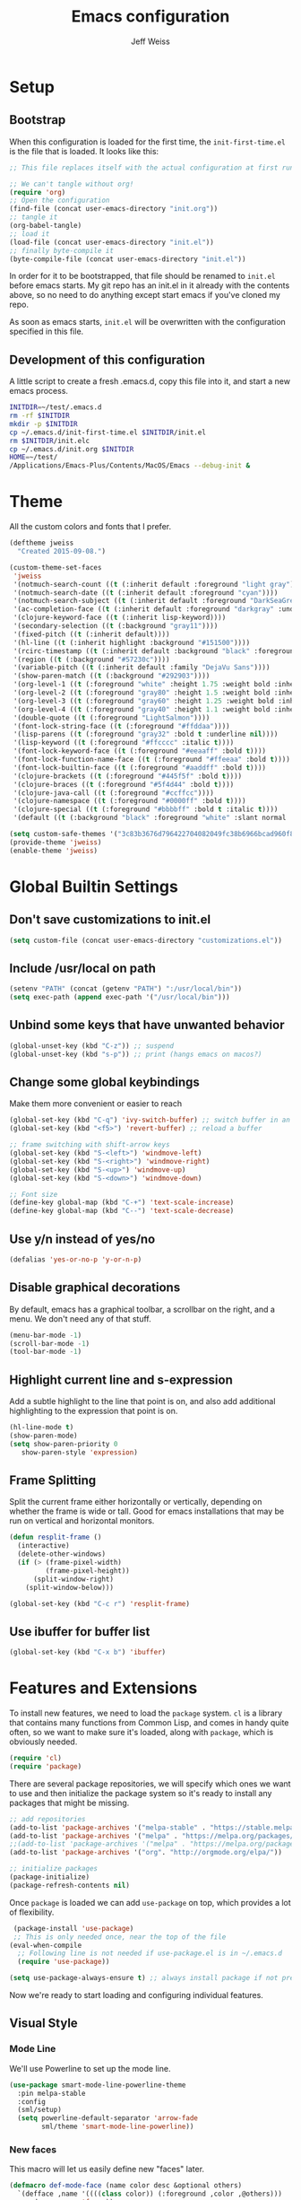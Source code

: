 # -*- mode: org; -*-
#+HTML_HEAD: <link rel="stylesheet" type="text/css" href="http://www.pirilampo.org/styles/readtheorg/css/htmlize.css"/>
#+HTML_HEAD: <link rel="stylesheet" type="text/css" href="http://www.pirilampo.org/styles/readtheorg/css/readtheorg.css"/>
#+HTML_HEAD: <style> pre.src { background: black; color: white; } #content { max-width: 1000px } </style>
#+HTML_HEAD: <script src="https://ajax.googleapis.com/ajax/libs/jquery/2.1.3/jquery.min.js"></script>
#+HTML_HEAD: <script src="https://maxcdn.bootstrapcdn.com/bootstrap/3.3.4/js/bootstrap.min.js"></script>
#+HTML_HEAD: <script type="text/javascript" src="http://www.pirilampo.org/styles/lib/js/jquery.stickytableheaders.js"></script>
#+HTML_HEAD: <script type="text/javascript" src="http://www.pirilampo.org/styles/readtheorg/js/readtheorg.js"></script>

#+TITLE: Emacs configuration
#+AUTHOR: Jeff Weiss
#+BABEL: :cache yes
#+OPTIONS: toc:4 h:4
#+STARTUP: showeverything
#+PROPERTY: header-args :tangle yes
* Setup
** Bootstrap
When this configuration is loaded for the first time, the
~init-first-time.el~ is the file that is loaded. It looks like this:

#+BEGIN_SRC emacs-lisp :tangle init-first-time.el
  ;; This file replaces itself with the actual configuration at first run.

  ;; We can't tangle without org!
  (require 'org)
  ;; Open the configuration
  (find-file (concat user-emacs-directory "init.org"))
  ;; tangle it
  (org-babel-tangle)
  ;; load it
  (load-file (concat user-emacs-directory "init.el"))
  ;; finally byte-compile it
  (byte-compile-file (concat user-emacs-directory "init.el"))
#+END_SRC

In order for it to be bootstrapped, that file should be renamed to
~init.el~ before emacs starts. My git repo has an init.el in it
already with the contents above, so no need to do anything except
start emacs if you've cloned my repo.

As soon as emacs starts, ~init.el~ will be overwritten with the
configuration specified in this file.
** Development of this configuration
A little script to create a fresh .emacs.d, copy this file into it,
and start a new emacs process.

#+BEGIN_SRC sh
  INITDIR=~/test/.emacs.d
  rm -rf $INITDIR
  mkdir -p $INITDIR
  cp ~/.emacs.d/init-first-time.el $INITDIR/init.el
  rm $INITDIR/init.elc
  cp ~/.emacs.d/init.org $INITDIR
  HOME=~/test/
  /Applications/Emacs-Plus/Contents/MacOS/Emacs --debug-init &
#+END_SRC
* Theme
All the custom colors and fonts that I prefer.
#+BEGIN_SRC emacs-lisp
  (deftheme jweiss
    "Created 2015-09-08.")

  (custom-theme-set-faces
   'jweiss
   '(notmuch-search-count ((t (:inherit default :foreground "light gray"))))
   '(notmuch-search-date ((t (:inherit default :foreground "cyan"))))
   '(notmuch-search-subject ((t (:inherit default :foreground "DarkSeaGreen2"))))
   '(ac-completion-face ((t (:inherit default :foreground "darkgray" :underline t))))
   '(clojure-keyword-face ((t (:inherit lisp-keyword))))
   '(secondary-selection ((t (:background "gray11"))))
   '(fixed-pitch ((t (:inherit default))))
   '(hl-line ((t (:inherit highlight :background "#151500"))))
   '(rcirc-timestamp ((t (:inherit default :background "black" :foreground "gray25"))))
   '(region ((t (:background "#57230c"))))
   '(variable-pitch ((t (:inherit default :family "DejaVu Sans"))))
   '(show-paren-match ((t (:background "#292903"))))
   '(org-level-1 ((t (:foreground "white" :height 1.75 :weight bold :inherit outline-1))))
   '(org-level-2 ((t (:foreground "gray80" :height 1.5 :weight bold :inherit outline-2))))
   '(org-level-3 ((t (:foreground "gray60" :height 1.25 :weight bold :inherit outline-3))))
   '(org-level-4 ((t (:foreground "gray40" :height 1.1 :weight bold :inherit outline-4))))
   '(double-quote ((t (:foreground "LightSalmon"))))
   '(font-lock-string-face ((t (:foreground "#ffddaa"))))
   '(lisp-parens ((t (:foreground "gray32" :bold t :underline nil))))
   '(lisp-keyword ((t (:foreground "#ffcccc" :italic t))))
   '(font-lock-keyword-face ((t (:foreground "#eeaaff" :bold t))))
   '(font-lock-function-name-face ((t (:foreground "#ffeeaa" :bold t))))
   '(font-lock-builtin-face ((t (:foreground "#aaddff" :bold t))))
   '(clojure-brackets ((t (:foreground "#445f5f" :bold t))))
   '(clojure-braces ((t (:foreground "#5f4d44" :bold t))))
   '(clojure-java-call ((t (:foreground "#ccffcc"))))
   '(clojure-namespace ((t (:foreground "#0000ff" :bold t))))
   '(clojure-special ((t (:foreground "#bbbbff" :bold t :italic t))))
   '(default ((t (:background "black" :foreground "white" :slant normal :weight normal :family "DejaVu Sans Mono")))))

  (setq custom-safe-themes '("3c83b3676d796422704082049fc38b6966bcad960f896669dfc21a7a37a748fa" default))
  (provide-theme 'jweiss)
  (enable-theme 'jweiss)
#+END_SRC

* Global Builtin Settings
** Don't save customizations to init.el
#+BEGIN_SRC emacs-lisp
  (setq custom-file (concat user-emacs-directory "customizations.el"))
#+END_SRC
** Include /usr/local on path
#+BEGIN_SRC emacs-lisp
  (setenv "PATH" (concat (getenv "PATH") ":/usr/local/bin"))
  (setq exec-path (append exec-path '("/usr/local/bin")))
#+END_SRC

** Unbind some keys that have unwanted behavior
#+BEGIN_SRC emacs-lisp
  (global-unset-key (kbd "C-z")) ;; suspend
  (global-unset-key (kbd "s-p")) ;; print (hangs emacs on macos?)
#+END_SRC

** Change some global keybindings
Make them more convenient or easier to reach

#+BEGIN_SRC emacs-lisp
  (global-set-key (kbd "C-q") 'ivy-switch-buffer) ;; switch buffer in an easy combo
  (global-set-key (kbd "<f5>") 'revert-buffer) ;; reload a buffer

  ;; frame switching with shift-arrow keys
  (global-set-key (kbd "S-<left>") 'windmove-left)
  (global-set-key (kbd "S-<right>") 'windmove-right)
  (global-set-key (kbd "S-<up>") 'windmove-up)
  (global-set-key (kbd "S-<down>") 'windmove-down)

  ;; Font size
  (define-key global-map (kbd "C-+") 'text-scale-increase)
  (define-key global-map (kbd "C--") 'text-scale-decrease)
#+END_SRC

** Use y/n instead of yes/no
#+BEGIN_SRC emacs-lisp
  (defalias 'yes-or-no-p 'y-or-n-p)
#+END_SRC

** Disable graphical decorations
By default, emacs has a graphical toolbar, a scrollbar on the
right, and a menu. We don't need any of that stuff.
#+BEGIN_SRC emacs-lisp
  (menu-bar-mode -1)
  (scroll-bar-mode -1)
  (tool-bar-mode -1)
#+END_SRC
** Highlight current line and s-expression
Add a subtle highlight to the line that point is on, and also add
additional highlighting to the expression that point is on.
#+BEGIN_SRC emacs-lisp
  (hl-line-mode t)
  (show-paren-mode)
  (setq show-paren-priority 0
     show-paren-style 'expression)
#+END_SRC
** Frame Splitting
Split the current frame either horizontally or vertically, depending
on whether the frame is wide or tall. Good for emacs installations
that may be run on vertical and horizontal monitors.
#+BEGIN_SRC emacs-lisp
  (defun resplit-frame ()
    (interactive)
    (delete-other-windows)
    (if (> (frame-pixel-width)
           (frame-pixel-height))
        (split-window-right)
      (split-window-below)))

  (global-set-key (kbd "C-c r") 'resplit-frame)
#+END_SRC
** Use ibuffer for buffer list
#+BEGIN_SRC emacs-lisp
  (global-set-key (kbd "C-x b") 'ibuffer)
#+END_SRC
* Features and Extensions
To install new features, we need to load the =package= system. =cl= is
a library that contains many functions from Common Lisp, and comes in
handy quite often, so we want to make sure it's loaded, along with
=package=, which is obviously needed.


#+BEGIN_SRC emacs-lisp
  (require 'cl)
  (require 'package)
#+END_SRC

There are several package repositories, we will specify which ones we
want to use and then initialize the package system so it's ready to
install any packages that might be missing.

#+BEGIN_SRC emacs-lisp
  ;; add repositories
  (add-to-list 'package-archives '("melpa-stable" . "https://stable.melpa.org/packages/") t)
  (add-to-list 'package-archives '("melpa" . "https://melpa.org/packages/") t)
  ;;(add-to-list 'package-archives '("melpa" . "https://melpa.org/packages/") t)
  (add-to-list 'package-archives '("org". "http://orgmode.org/elpa/"))

  ;; initialize packages
  (package-initialize)
  (package-refresh-contents nil)
#+END_SRC

Once =package= is loaded we can add =use-package= on top, which
provides a lot of flexibility.

#+BEGIN_SRC emacs-lisp
   (package-install 'use-package)
   ;; This is only needed once, near the top of the file
  (eval-when-compile
    ;; Following line is not needed if use-package.el is in ~/.emacs.d
    (require 'use-package))

  (setq use-package-always-ensure t) ;; always install package if not present
#+END_SRC


Now we're ready to start loading and configuring individual features.
** Visual Style
*** Mode Line
We'll use Powerline to set up the mode line.
#+BEGIN_SRC emacs-lisp
  (use-package smart-mode-line-powerline-theme
    :pin melpa-stable
    :config
    (sml/setup)
    (setq powerline-default-separator 'arrow-fade
          sml/theme 'smart-mode-line-powerline))
#+END_SRC

*** New faces
This macro will let us easily define new "faces" later.

#+BEGIN_SRC emacs-lisp
  (defmacro def-mode-face (name color desc &optional others)
    `(defface ,name '((((class color)) (:foreground ,color ,@others)))
       ,desc :group 'faces))
#+END_SRC

** General Editing
*** Completion
For automatic completion and narrowing of candidates, we'll use [[https://github.com/abo-abo/swiper][Ivy]]
(also contains functionality called Swiper and Counsel).

This tool helps you choose from lists, for things like selecting a
buffer, finding a file, finding a command, etc.

Swiper shows all of the occurrences of a particular regex in one
place, it can be a replacement for the builtin ~re-search-forward~.

~counsel-git-grep~ is a replacement for ~find-grep~.

#+BEGIN_SRC emacs-lisp
  (use-package counsel
    :pin melpa-stable
    :config
    (setq
     ;; for showing recently used first
     ivy-use-virtual-buffers t
     ;; make ivy's display a bit bigger
     ivy-height 30)
    (when (eq system-type 'darwin)
      ;; use appropriate search backend for OS X
      (setq counsel-locate-cmd 'counsel-locate-cmd-mdfind))
    :bind
    (("C-s" . 'swiper)
     ("M-x" . 'counsel-M-x)
     ("C-x C-f" . 'counsel-find-file)
     ("C-c j" . 'counsel-git-grep)))
#+END_SRC

#+RESULTS:
: counsel-git-grep

*** Autocomplete
Autocomplete will help you finish what you started typing. For
example, long function names. When you hit TAB autocomplete will
fill in the rest. We'll try company-mode.
#+BEGIN_SRC emacs-lisp
  (use-package company
    :pin melpa-stable
    :hook (after-init . global-company-mode))
#+END_SRC
*** Smartparens
Smartparens inserts parens in pairs, keeps them balanced, and provides
motion and structural editing. It's a must-have for any lisp
programming.
#+BEGIN_SRC emacs-lisp
  (use-package smartparens
    :pin melpa-stable
    :config
    (require 'smartparens-config)
    (setq sp-base-key-bindings 'paredit
          sp-highlight-pair-overlay nil
          sp-highlight-wrap-overlay nil
          sp-highlight-wrap-tag-overlay nil)
    (sp-pair "(" ")" :wrap "M-(")
    (sp-pair "[" "]" :wrap "M-[")
    (sp-pair "{" "}" :wrap "M-{")

    :bind
    (:map smartparens-mode-map
          ("C-M-<backspace>" . sp-backward-kill-sexp)
          ("M-s" . sp-splice-sexp)
          ("M-S-<up>" . sp-raise-sexp)
          ("C-<right>" . sp-forward-slurp-sexp)
          ("C-<left>" . sp-forward-barf-sexp)
          ("C-M-<left>" . sp-backward-slurp-sexp)
          ("C-M-<right>" . sp-backward-barf-sexp)
          ("C-M-n" . sp-up-sexp)
          ("C-M-p" . sp-backward-down-sexp)
          ("C-M-d" . sp-down-sexp)
          ("C-M-u" . sp-backward-up-sexp)))
#+END_SRC

#+RESULTS:
: smartparens-config

Set up smartparens to run in strict mode in these major modes (where
it doesn't allow parens to become unbalanced!)
#+BEGIN_SRC emacs-lisp
  (dolist (mode '(scheme emacs-lisp lisp clojure clojurescript eshell html cider-repl))
      (add-hook (intern (concat (symbol-name mode) "-mode-hook"))
                #'smartparens-strict-mode))
#+END_SRC

**** Focus Mode
My own little experiment using smartparens and emacs' built in
narrowing to focus on a particular s-expression. It has commands to
narrow or expand the focus.
#+BEGIN_SRC emacs-lisp
  (defun narrow-to-expression ()
    (interactive)
    (mark-sexp)
    (narrow-to-region (point) (mark))
    (deactivate-mark t))

  (defun focus-lisp-movement (motion-fn)
    (widen)
    (let ((pt (point)))
      (funcall motion-fn)
      (if (not (eq pt (point)))
          (narrow-to-expression))
      (deactivate-mark t)))

  (defun focus-lisp-up ()
    (interactive)
    (focus-lisp-movement 'sp-backward-up-sexp))

  (defun focus-lisp-down ()
    (interactive)
    (focus-lisp-movement 'sp-down-sexp))

  (define-key smartparens-mode-map (kbd "C-M-S-U") 'focus-lisp-up)
  (define-key smartparens-mode-map (kbd "C-M-S-D") 'focus-lisp-down)
  (define-key smartparens-mode-map (kbd "C-M-u") 'sp-backward-up-sexp)
  (global-set-key (kbd "C-x n e") 'narrow-to-expression)
#+END_SRC

*** Undo Tree
Allows you to undo and redo without losing any previous states.
#+BEGIN_SRC emacs-lisp
  (use-package undo-tree) ;; this is in elpa, so no need to pin
  (autoload 'global-undo-tree-mode "undo-tree")
  (global-undo-tree-mode)
  (setq undo-tree-auto-save-history t
        undo-tree-visualizer-timestamps t)
#+END_SRC
*** Multiple cursors
A powerful tool that allows you to perform any edit operation in many
places simultaneously. It's great for making the same structural edits
repeatedly. Same functionality as keyboard macros, but allows you to
see the results at each step.

#+BEGIN_SRC emacs-lisp
  (use-package multiple-cursors
    :pin melpa-stable)
  (require 'multiple-cursors)
  (define-prefix-command 'mc-key-map)
  (global-set-key (kbd "C-c m") 'mc-key-map)

  (define-key mc-key-map (kbd ".") 'mc/mark-all-symbols-like-this)
  (define-key mc-key-map (kbd "M-.") 'mc/mark-all-symbols-like-this-in-defun)
  (define-key mc-key-map (kbd ",") 'mc/mark-all-like-this-dwim)
  (define-key mc-key-map (kbd "/") 'mc/mark-more-like-this-extended)
  (define-key mc-key-map (kbd "s") 'mc/mark-next-symbol-like-this)
  (define-key mc-key-map (kbd "m") 'mc/mark-all-dwim)
  (define-key mc/keymap (kbd "M-n") 'mc/cycle-forward)

  ;; don't exit with the return key
  (define-key mc/keymap (kbd "<return>") nil)
#+END_SRC

Remember which commands need to be run once for each cursor (normally
saved to ~.mc-lists.el~
#+BEGIN_SRC emacs-lisp
  (setq mc/cmds-to-run-for-all
        '(beginning-of-defun
          down-list
          forward-sexp
          sp-backward-delete-char
          sp-backward-up-sexp
          sp-forward-slurp-sexp
          sp-raise-sexp
          sp-splice-sexp
          sp-unwrap-sexp))
#+END_SRC

*** Ace Jump Mode
Lets you jump anywhere on screen with a few keypresses.

#+BEGIN_SRC emacs-lisp
  (use-package ace-jump-mode
    :pin melpa-stable)

  (global-set-key (kbd "C-'") 'ace-jump-mode)
  (setq ace-jump-mode-scope 'frame) ;;current frame only
  (setq ace-jump-mode-move-keys ;;lower case hotkeys only
        (loop for i from ?a to ?z collect i))
#+END_SRC

** Org mode
There are a few features we want, to be able to write org mode
documents like this one.

org-babel is what allows you to execute code blocks inside the org
mode file. There are some add ons for different languages.

#+BEGIN_SRC emacs-lisp
  (require 'ob-clojure)
  (setq org-babel-load-languages '((emacs-lisp . t) (shell . t))
        org-confirm-babel-evaluate nil
        org-startup-indented t
        org-startup-with-inline-images t)
#+END_SRC

Install HTMLize so that we can export files like this one to HTML
and get pretty fonts and colors just like we see in emacs!

#+BEGIN_SRC emacs-lisp
    (use-package htmlize
      :pin melpa-stable)
#+END_SRC

Next we enable bullets mode which makes pretty bulleted outlines,
instead of just using the asterisk character.

#+BEGIN_SRC emacs-lisp
  (use-package org-bullets
    :pin melpa-stable)
  (require 'org-bullets)
  (setq org-bullets-bullet-list '("●" "○" "★"))
  (add-hook 'org-mode-hook (lambda () (org-bullets-mode 1)))
#+END_SRC

** Source Control
Magit is the best. It's a wrapper for git, and it makes things so much easier.
#+BEGIN_SRC emacs-lisp
  (use-package magit
    :pin melpa-stable)
  (require 'magit)
  (global-set-key (kbd "<f2>") 'magit-status)
  (setq magit-diff-refine-hunk 'all
        magit-revert-buffers 'silent
        magit-save-repository-buffers nil)
#+END_SRC

Add the ability to jump right into magit from find-file, so you can
go to the repository and straight to magit. ~M-o g~ will jump to
magit from whatever the current candidate is.
#+BEGIN_SRC emacs-lisp
  (ivy-add-actions 'counsel-find-file '(("g" magit-status "magit")))
#+END_SRC


** Programming Languages
*** Generic Lisp
There are some features that apply to all flavors of Lisp, including
Emacs Lisp, Common Lisp, and Clojure. We'll define them once and apply
them to the whole lisp family.

**** Colors for keywords, parens, and quotes
It's nice to have the quote character be a slightly different color
than the text it's enclosing.

Lisp keywords (that start with ~:~) are easier to pick out if they are
a different color from normal lisp symbols.

Dimming parens to a dark gray is great, as a lisp programmer you tend
to stop looking at them and only notice the indent level most of the
time.

#+BEGIN_SRC emacs-lisp
  (setq my-lisp-font-lock-keywords
        '(("(\\|)" . 'lisp-parens)
          ("\\s-+:\\w+" . 'lisp-keyword)
          ("#?\"" 0 'double-quote prepend)))

  (def-mode-face double-quote "#00920A" "special")
  (def-mode-face lisp-keyword "#45b8f2" "Lisp keywords")
  (def-mode-face lisp-parens "DimGrey" "Lisp parens")

  (font-lock-add-keywords 'lisp-mode my-lisp-font-lock-keywords)

#+END_SRC
**** Highlight symbols
:PROPERTIES:
:CUSTOM_ID: highlight-symbol
:END:
This is a feature that highlights all the occurrences of the symbol at
point, so that you can see where else that symbol is used. We'll use
autoload so that we only load the feature when it's called upon.
#+BEGIN_SRC emacs-lisp
  (use-package highlight-symbol
    :pin melpa-stable
    :config
    ;; highlight occurrences of the symbol in this color
    (set-face-attribute 'highlight-symbol-face nil :background "DarkOrange3"))

#+END_SRC
*** Emacs Lisp
We'll add features to Emacs Lisp first since that's what we're using
to add functionality to everything else.

Enable completion when reading an elisp expression from the minibuffer.
#+BEGIN_SRC emacs-lisp
  (define-key read-expression-map (kbd "TAB") 'completion-at-point)
#+END_SRC

For navigating elisp, jumping into functions and back, we'll use the
slime nav style, which means using ~M-.~ and ~M-,~. Enable it in
~ielm-mode~ too (an elisp REPL).
#+BEGIN_SRC emacs-lisp
  (use-package elisp-slime-nav
    :pin melpa-stable)
  (require 'elisp-slime-nav)
  (dolist (hook '(emacs-lisp-mode-hook ielm-mode-hook))
    (add-hook hook 'elisp-slime-nav-mode))
#+END_SRC

Use eldoc in elisp mode. Eldoc is what displays function signatures in
the echo area, so we can see what arguments a function expects.
#+BEGIN_SRC emacs-lisp
  (add-hook 'emacs-lisp-mode-hook 'eldoc-mode)
#+END_SRC

Use special colors for parens, keywords, and quotes, as we defined
earlier for generic lisp.

#+BEGIN_SRC emacs-lisp
  (font-lock-add-keywords 'emacs-lisp-mode my-lisp-font-lock-keywords)
#+END_SRC
*** Clojure
First set up the clojure mode, and its hook to define some extra
behavior in clojure mode:

+ ~imenu~ - bring up a menu of top-level symbols defined in this
  namespace, with completion
+ Disable ~kill-sentence~ which doesn't make sense in structured text
  like lisp. It will end up unbalancing parens and generally making a
  mess.
+ Use [[#highlight-symbol][highlight-symbol]] mode, and bind some keys for jumping to
  next/previous occurrence
+ +Use clj-refactor which adds refactor tools like ~require~
  management, renaming, etc.+

  #+BEGIN_SRC emacs-lisp
    (use-package clojure-mode
      :pin melpa-stable)
    (autoload 'clojure-mode "clojure-mode")
    (autoload 'clojure-mode-map "clojure-mode" nil nil 'keymap)
    (autoload 'clj-refactor-mode "clj-refactor")
    (add-hook 'clojure-mode-hook
              (lambda ()
                ;;(define-key clojure-mode-map (kbd "<return>") 'sp-forward-sexp)
                ;; imenu keybind
                (define-key clojure-mode-map (kbd "C-c i") 'imenu)
                ;; disable kill-sentence
                (define-key global-map (kbd "M-k") nil)
                ;;enable clojure refactor
                ;;(clj-refactor-mode 1)
                ;; highlight symbols
                (highlight-symbol-mode 1)
                (define-key clojure-mode-map (kbd "C-M-,") 'highlight-symbol-prev)
                (define-key clojure-mode-map (kbd "C-M-.") 'highlight-symbol-next)))
  #+END_SRC

  Add the same sort of extra highlighting for clojure that we have for
  generic lisp, but add some extra features (such as different
  highlighting for square and curly braces, booleans etc).
  #+BEGIN_SRC emacs-lisp
    (setq my-clojure-font-lock-keywords
          (nconc my-lisp-font-lock-keywords
                 '(("#?\\^?{\\|}" . 'clojure-braces)
                   ("\\[\\|\\]" . 'clojure-brackets)
                   ("nil\\|true\\|false\\|%[1-9]?" . 'clojure-special)
                   ("(\\(\\.[^ \n)]*\\|[^ \n)]+\\.\\|new\\)\\([ )\n]\\|$\\)" 1 'clojure-java-call)
                   ("\\<\\(FIXME\\|TODO\\|BUG\\):" 1 'font-lock-warning-face t))))
    (font-lock-add-keywords 'clojure-mode my-clojure-font-lock-keywords)
    (font-lock-add-keywords 'clojurescript-mode my-clojure-font-lock-keywords)

    ;; Define extra clojure faces
    (def-mode-face clojure-braces "#49b2c7" "Clojure braces")
    (def-mode-face clojure-brackets "#0074e8" "Clojure brackets")
    (def-mode-face clojure-namespace "#a9937a" "Clojure namespace")
    (def-mode-face clojure-java-call "#7587a6" "Clojure Java calls")
    (def-mode-face clojure-special "#0074e8" "Clojure special")

    (font-lock-add-keywords 'clojure-mode my-clojure-font-lock-keywords)
  #+END_SRC
**** Interactive Development
For interactive programming with clojure, use cider. Use eldoc mode in
the repl to display function signatures. Allow execution of clojure
code blocks in org-mode files.

#+BEGIN_SRC emacs-lisp
  (use-package cider
    :pin melpa-stable)
  (autoload 'cider-repl-mode "cider")
  (font-lock-add-keywords 'cider-repl-mode my-clojure-font-lock-keywords)
  (add-hook 'cider-repl-mode-hook #'eldoc-mode)
  (setq org-babel-clojure-backend 'cider)
  (global-set-key (kbd "<f12>") 'cider-jack-in)
#+END_SRC
** OS Interaction
*** File Browsing
We'll use the builtin dired for this, and extend it a bit.

Add dired as an option to find-file, so we can jump right into a
directory display (~M-o d~).

#+BEGIN_SRC emacs-lisp
  (ivy-add-actions 'counsel-find-file '(("d" dired "dired")))
#+END_SRC
** Messaging
*** Email
For email client, we'll use notmuch. I've heard mu4e is good too, but
i've already got some config for notmuch.
#+BEGIN_SRC emacs-lisp
  (use-package notmuch
    :pin melpa-stable)

  (setq
   ;; Show newest mail first
   notmuch-search-oldest-first nil
   ;; Use comma for thousands separator instead of odd-looking space
   notmuch-hello-thousands-separator ","
   ;; Use internal for finding address book entries
   notmuch-address-command 'internal
   ;; not sure what these do but seems important
   notmuch-crypto-process-mime t
   notmuch-show-all-multipart/alternative-parts nil
   notmuch-saved-searches '((:name "Inbox" :query "tag:new")))
#+END_SRC

Also add a new function to remove the "new" tag for all the messages
currently displayed. Otherwise the inbox just keeps growing and growing.

#+BEGIN_SRC emacs-lisp
  (defun notmuch-untag-all-new ()
    (interactive)
    (notmuch-search-tag-all '("-new"))
    (notmuch-bury-or-kill-this-buffer))
  (define-key notmuch-search-mode-map (kbd "C-c C-k") 'notmuch-untag-all-new)
#+END_SRC

*** Rest Client
I like to use restclient.el so I can stay in emacs instead of going to
a graphical client like postman, or something basic like curl.

org-mode supports restclient if you add the babel mode for
restclient. Doesn't look like there's a package for it, but the code
is so short i'll just include it all here, and then add the setup at
the end.
#+BEGIN_SRC emacs-lisp
  (use-package restclient)
  (use-package ob-restclient)
  ;; setup
  (org-babel-do-load-languages
   'org-babel-load-languages
   '((restclient . t)))
#+END_SRC
*** IRC
For IRC client we'll use good old built-in rcirc.
#+BEGIN_SRC emacs-lisp
  ;; linux only for now due to reliance on secrets.el
  (when (eq system-type 'gnu/linux)
    (require 'secrets)

    (setq
     rcirc-buffer-maximum-lines 2000
     rcirc-default-full-name "Jeff Weiss"
     rcirc-default-user-name "jweiss"
     rcirc-fill-column 'frame-width
     rcirc-fill-flag nil
     rcirc-log-flag t
     rcirc-notify-check-frame nil
     rcirc-notify-message "%s: %s"
     rcirc-notify-message-private "(priv) %s: %s"
     rcirc-notify-timeout 30
     rcirc-time-format "%D %H:%M "
     rcirc-track-minor-mode t

     ;; Personal settings - sensitive data is stored in OS keychain, which
     ;; we can access with secrets library
     rcirc-authinfo `(("irc.freenode.net" nickserv
                       ,(secrets-get-attribute "Login" "Freenode irc" :user)
                       ,(secrets-get-secret "Login" "Freenode irc")))
     rcirc-server-alist
     `(("irc.freenode.net" :channels
        ,(first (read-from-string (secrets-get-attribute  "Login" "Freenode irc" :channels)))))))
#+END_SRC
